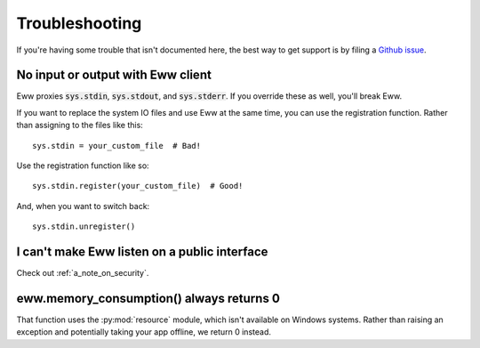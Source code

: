 .. _troubleshooting:

Troubleshooting
===============

If you're having some trouble that isn't documented here, the best way to get support is by filing a `Github issue <https://github.com/py-eww/eww/issues>`_.

No input or output with Eww client
----------------------------------

Eww proxies :code:`sys.stdin`, :code:`sys.stdout`, and :code:`sys.stderr`.  If you override these as well, you'll break Eww.

If you want to replace the system IO files and use Eww at the same time, you can use the registration function.  Rather than assigning to the files like this::

    sys.stdin = your_custom_file  # Bad!

Use the registration function like so::

    sys.stdin.register(your_custom_file)  # Good!

And, when you want to switch back::

    sys.stdin.unregister()

I can't make Eww listen on a public interface
---------------------------------------------

Check out :ref:`a_note_on_security`.

eww.memory_consumption() always returns 0
-----------------------------------------

That function uses the :py:mod:`resource` module, which isn't available on Windows systems.  Rather than raising an exception and potentially taking your app offline, we return 0 instead.